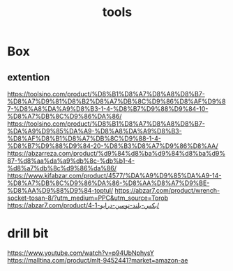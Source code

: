 :PROPERTIES:
:ID:       9310D7CF-913D-446E-8C9E-5D0FCAED8E93
:END:
#+title: tools
* Box
** extention
https://toolsino.com/product/%D8%B1%D8%A7%D8%A8%D8%B7-%D8%A7%D9%81%D8%B2%D8%A7%DB%8C%D9%86%D8%AF%D9%87-%D8%A8%DA%A9%D8%B3-1-4-%D8%B7%D9%88%D9%84-10-%D8%A7%DB%8C%D9%86%DA%86/
https://toolsino.com/product/%D8%B1%D8%A7%D8%A8%D8%B7-%DA%A9%D9%85%DA%A9-%D8%A8%DA%A9%D8%B3-%D8%AF%D8%B1%D8%A7%DB%8C%D9%88-1-4-%D8%B7%D9%88%D9%84-20-%D8%B3%D8%A7%D9%86%D8%AA/
https://abzarreza.com/product/%d9%84%d8%ba%d9%84%d8%ba%d9%87-%d8%aa%da%a9%db%8c-%db%b1-4-%d8%a7%db%8c%d9%86%da%86/
https://www.kifabzar.com/product/4577/%DA%A9%D9%85%DA%A9-14-%D8%A7%DB%8C%D9%86%DA%86-%D8%AA%D8%A7%D9%BE-%D8%AA%D9%88%D9%84-toptul/
https://abzar7.com/product/wrench-socket-tosan-8/?utm_medium=PPC&utm_source=Torob
https://abzar7.com/product/بکس-بلند-توسن-درایو-1-4/
* drill bit
https://www.youtube.com/watch?v=p94UbNphysY
https://malltina.com/product/mlt-9452441?market=amazon-ae
